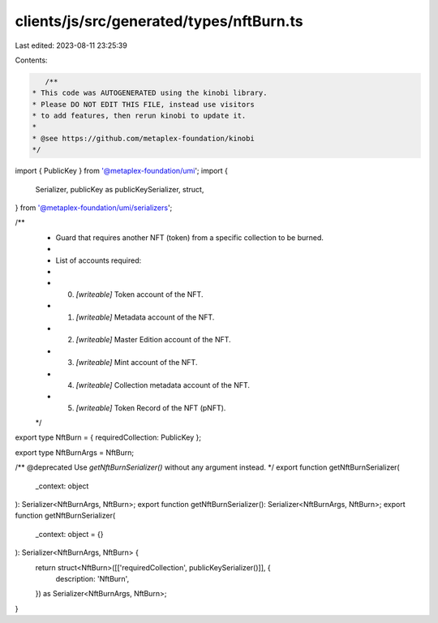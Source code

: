 clients/js/src/generated/types/nftBurn.ts
=========================================

Last edited: 2023-08-11 23:25:39

Contents:

.. code-block:: ts

    /**
 * This code was AUTOGENERATED using the kinobi library.
 * Please DO NOT EDIT THIS FILE, instead use visitors
 * to add features, then rerun kinobi to update it.
 *
 * @see https://github.com/metaplex-foundation/kinobi
 */

import { PublicKey } from '@metaplex-foundation/umi';
import {
  Serializer,
  publicKey as publicKeySerializer,
  struct,
} from '@metaplex-foundation/umi/serializers';

/**
 * Guard that requires another NFT (token) from a specific collection to be burned.
 *
 * List of accounts required:
 *
 * 0. `[writeable]` Token account of the NFT.
 * 1. `[writeable]` Metadata account of the NFT.
 * 2. `[writeable]` Master Edition account of the NFT.
 * 3. `[writeable]` Mint account of the NFT.
 * 4. `[writeable]` Collection metadata account of the NFT.
 * 5. `[writeable]` Token Record of the NFT (pNFT).
 */

export type NftBurn = { requiredCollection: PublicKey };

export type NftBurnArgs = NftBurn;

/** @deprecated Use `getNftBurnSerializer()` without any argument instead. */
export function getNftBurnSerializer(
  _context: object
): Serializer<NftBurnArgs, NftBurn>;
export function getNftBurnSerializer(): Serializer<NftBurnArgs, NftBurn>;
export function getNftBurnSerializer(
  _context: object = {}
): Serializer<NftBurnArgs, NftBurn> {
  return struct<NftBurn>([['requiredCollection', publicKeySerializer()]], {
    description: 'NftBurn',
  }) as Serializer<NftBurnArgs, NftBurn>;
}


